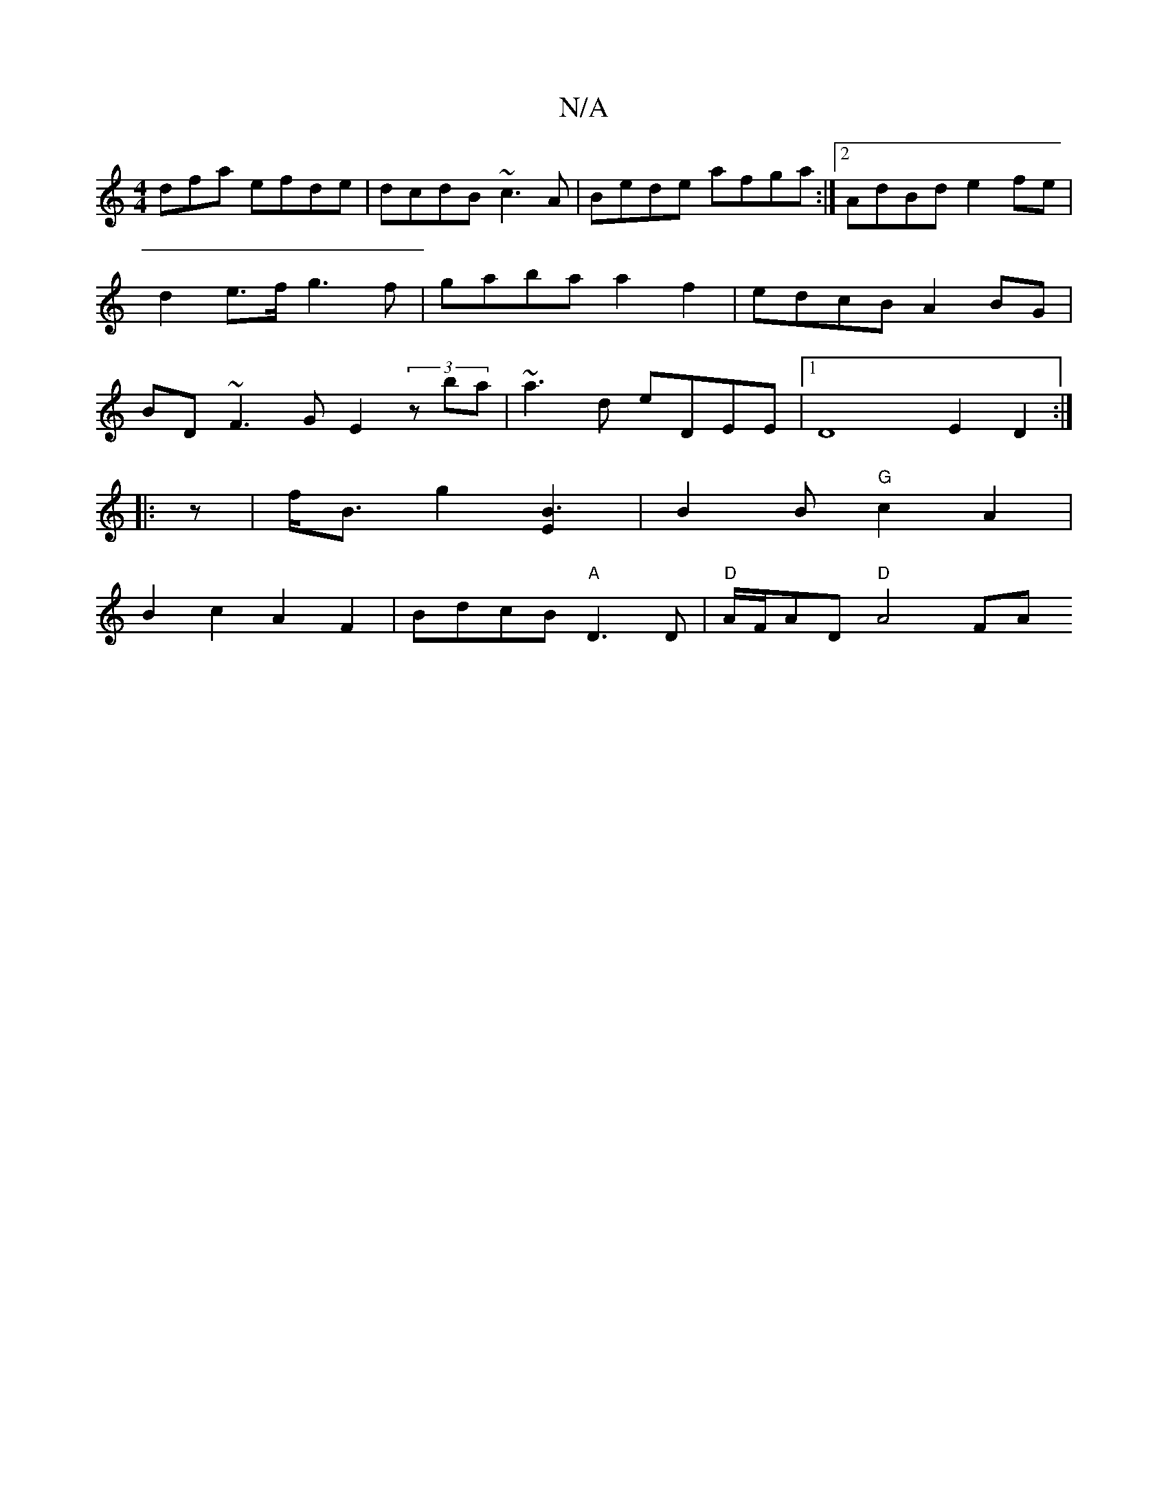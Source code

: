 X:1
T:N/A
M:4/4
R:N/A
K:Cmajor
dfa efde | dcdB ~c3 A | Bede afga :|[2 AdBd e2fe | d2e>f g3f | gaba a2f2 | edcB A2BG | BD~F3 GE2(3zba|~a3d eDEE |1 D8 E2 D2:|
|:z|f<Bg2 [B3E2] |B2 B "G"c2A2 |
B2c2 A2F2 | BdcB "A"D3D|"D"A/F/AD"D"A4 FA